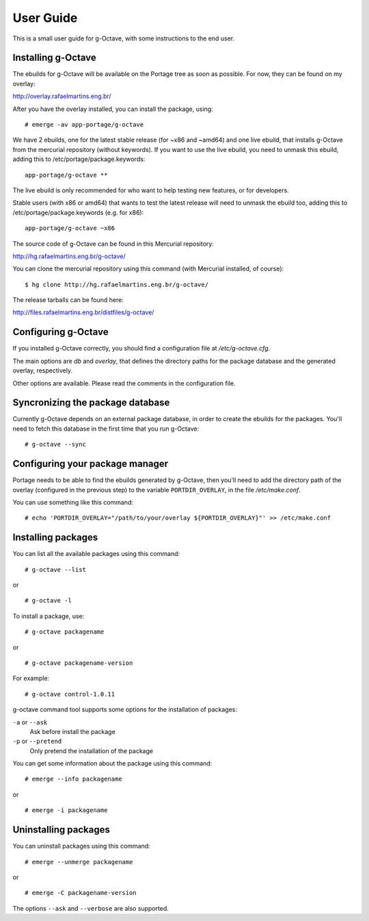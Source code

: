 User Guide
==========

This is a small user guide for g-Octave, with some instructions to the
end user.


Installing g-Octave
-------------------

The ebuilds for g-Octave will be available on the Portage tree as soon
as possible. For now, they can be found on my overlay:

http://overlay.rafaelmartins.eng.br/

After you have the overlay installed, you can install the package, using: ::
    
    # emerge -av app-portage/g-octave

We have 2 ebuilds, one for the latest stable release (for ~x86 and ~amd64)
and one live ebuild, that installs g-Octave from the mercurial repository
(without keywords). If you want to use the live ebuild, you need to unmask
this ebuild, adding this to /etc/portage/package.keywords: ::

    app-portage/g-octave **

The live ebuild is only recommended for who want to help testing new
features, or for developers.

Stable users (with x86 or amd64) that wants to test the latest release
will need to unmask the ebuild too, adding this to
/etc/portage/package.keywords (e.g. for x86): ::

    app-portage/g-octave ~x86

The source code of g-Octave can be found in this Mercurial repository:

http://hg.rafaelmartins.eng.br/g-octave/

You can clone the mercurial repository using this command (with Mercurial
installed, of course): ::
    
    $ hg clone http://hg.rafaelmartins.eng.br/g-octave/

The release tarballs can be found here:

http://files.rafaelmartins.eng.br/distfiles/g-octave/


Configuring g-Octave
--------------------

If you installed g-Octave correctly, you should find a configuration file
at */etc/g-octave.cfg*.

The main options are *db* and *overlay*, that defines the directory paths
for the package database and the generated overlay, respectively.

Other options are available. Please read the comments in the configuration
file.


Syncronizing the package database
---------------------------------

Currently g-Octave depends on an external package database, in order to
create the ebuilds for the packages. You'll need to fetch this database
in the first time that you run g-Octave: ::
    
    # g-octave --sync


Configuring your package manager
--------------------------------

Portage needs to be able to find the ebuilds generated by g-Octave, then
you'll need to add the directory path of the overlay (configured in the
previous step) to the variable ``PORTDIR_OVERLAY``, in the file
*/etc/make.conf*.

You can use something like this command: ::
    
    # echo 'PORTDIR_OVERLAY="/path/to/your/overlay ${PORTDIR_OVERLAY}"' >> /etc/make.conf


Installing packages
-------------------

You can list all the available packages using this command: ::
    
    # g-octave --list

or ::
    
    # g-octave -l

To install a package, use: ::
    
    # g-octave packagename

or ::
    
    # g-octave packagename-version

For example: ::
    
    # g-octave control-1.0.11

g-octave command tool supports some options for the installation of
packages:
    
``-a`` or ``--ask``
    Ask before install the package
``-p`` or ``--pretend``
    Only pretend the installation of the package

You can get some information about the package using this command: ::

    # emerge --info packagename

or ::
    
    # emerge -i packagename


Uninstalling packages
---------------------

You can uninstall packages using this command: ::

    # emerge --unmerge packagename

or ::
    
    # emerge -C packagename-version

The options ``--ask`` and ``--verbose`` are also supported.
